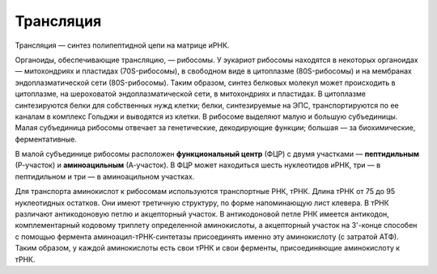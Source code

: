 Трансляция
======================
Трансляция — синтез полипептидной цепи на матрице иРНК.

Органоиды, обеспечивающие трансляцию, — рибосомы. У эукариот рибосомы находятся в некоторых органоидах — митохондриях и пластидах (70S-рибосомы), в свободном виде в цитоплазме (80S-рибосомы) и на мембранах эндоплазматической сети (80S-рибосомы). Таким образом, синтез белковых молекул может происходить в цитоплазме, на шероховатой эндоплазматической сети, в митохондриях и пластидах. В цитоплазме синтезируются белки для собственных нужд клетки; белки, синтезируемые на ЭПС, транспортируются по ее каналам в комплекс Гольджи и выводятся из клетки. В рибосоме выделяют малую и большую субъединицы. Малая субъединица рибосомы отвечает за генетические, декодирующие функции; большая — за биохимические, ферментативные.

В малой субъединице рибосомы расположен **функциональный центр** (ФЦР) с двумя участками — **пептидильным** (Р-участок) и **аминоацильным** (А-участок). В ФЦР может находиться шесть нуклеотидов иРНК, три — в пептидильном и три — в аминоацильном участках.

Для транспорта аминокислот к рибосомам используются транспортные РНК, тРНК. Длина тРНК от 75 до 95 нуклеотидных остатков. Они имеют третичную структуру, по форме напоминающую лист клевера. В тРНК различают антикодоновую петлю и акцепторный участок. В антикодоновой петле РНК имеется антикодон, комплементарный кодовому триплету определенной аминокислоты, а акцепторный участок на 3'-конце способен с помощью фермента аминоацил-тРНК-синтетазы присоединять именно эту аминокислоту (с затратой АТФ). Таким образом, у каждой аминокислоты есть свои тРНК и свои ферменты, присоединяющие аминокислоту к тРНК.
